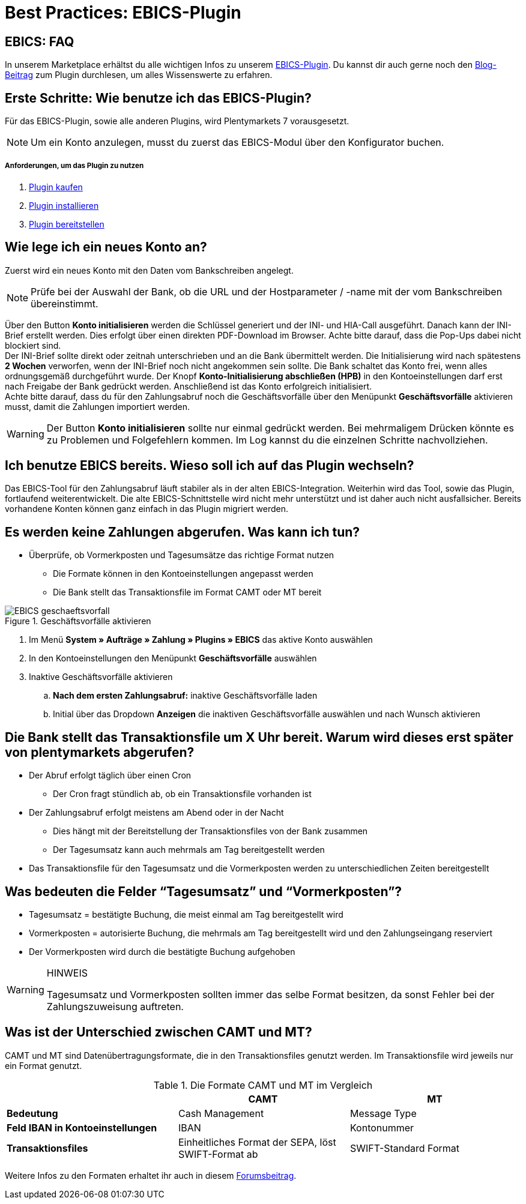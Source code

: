 = Best Practices: EBICS-Plugin
:lang: de
:description: Die wichtigsten Fragen und Antworten zum EBICS-Plugin.
:keywords: EBICS, Plugin, FAQ, Konto, Bankbuchungen, Vorkasse, Überweisung, HBCI, IBAN, Zahlungen
:position: 10


== EBICS: FAQ
In unserem Marketplace erhältst du alle wichtigen Infos zu unserem link:https://marketplace.plentymarkets.com/plugins/payment/EBICS_5098[EBICS-Plugin^].
Du kannst dir auch gerne noch den link:https://www.plentymarkets.eu/blog/plentyCommunity-Projekt-EBICS-Komplett-auf-den-Anwender-ausgerichtet/b-1941/[Blog-Beitrag^] zum Plugin durchlesen, um alles Wissenswerte zu erfahren.

== Erste Schritte: Wie benutze ich das EBICS-Plugin?
Für das EBICS-Plugin, sowie alle anderen Plugins, wird Plentymarkets 7 vorausgesetzt.

[NOTE]
====
Um ein Konto anzulegen, musst du zuerst das EBICS-Modul über den Konfigurator buchen.
====

[discrete]
===== Anforderungen, um das Plugin zu nutzen
. <<basics/erste-schritte/plugins#10, Plugin kaufen>>
. <<basics/erste-schritte/plugins#20, Plugin installieren>>
. <<basics/erste-schritte/plugins#50, Plugin bereitstellen>>

== Wie lege ich ein neues Konto an?
Zuerst wird ein neues Konto mit den Daten vom Bankschreiben angelegt.

[NOTE]
====
Prüfe bei der Auswahl der Bank, ob die URL und der Hostparameter / -name mit der vom Bankschreiben übereinstimmt.
====

Über den Button *Konto initialisieren* werden die Schlüssel generiert und der INI- und HIA-Call ausgeführt.
Danach kann der INI-Brief erstellt werden. Dies erfolgt über einen direkten PDF-Download im Browser.
Achte bitte darauf, dass die Pop-Ups dabei nicht blockiert sind. +
Der INI-Brief sollte direkt oder zeitnah unterschrieben und an die Bank übermittelt werden.
Die Initialisierung wird nach spätestens *2 Wochen* verworfen, wenn der INI-Brief noch nicht angekommen sein sollte.
Die Bank schaltet das Konto frei, wenn alles ordnungsgemäß durchgeführt wurde.
Der Knopf *Konto-Initialisierung abschließen (HPB)* in den Kontoeinstellungen darf erst nach Freigabe der Bank gedrückt werden.
Anschließend ist das Konto erfolgreich initialisiert. +
Achte bitte darauf, dass du für den Zahlungsabruf noch die Geschäftsvorfälle über den Menüpunkt *Geschäftsvorfälle* aktivieren musst, damit die Zahlungen importiert werden.

[WARNING]
====
Der Button *Konto initialisieren* sollte nur einmal gedrückt werden.
Bei mehrmaligem Drücken könnte es zu Problemen und Folgefehlern kommen.
Im Log kannst du die einzelnen Schritte nachvollziehen.
====

== Ich benutze EBICS bereits. Wieso soll ich auf das Plugin wechseln?
Das EBICS-Tool für den Zahlungsabruf läuft stabiler als in der alten EBICS-Integration.
Weiterhin wird das Tool, sowie das Plugin, fortlaufend weiterentwickelt.
Die alte EBICS-Schnittstelle wird nicht mehr unterstützt und ist daher auch nicht ausfallsicher.
Bereits vorhandene Konten können ganz einfach in das Plugin migriert werden.

== Es werden keine Zahlungen abgerufen. Was kann ich tun?

* Überprüfe, ob Vormerkposten und Tagesumsätze das richtige Format nutzen
** Die Formate können in den Kontoeinstellungen angepasst werden
** Die Bank stellt das Transaktionsfile im Format CAMT oder MT bereit

.Geschäftsvorfälle aktivieren
image::_best-practices/auftragsabwicklung/Payment/assets/EBICS-geschaeftsvorfall.png[]

. Im Menü *System » Aufträge » Zahlung » Plugins » EBICS* das aktive Konto auswählen
. In den Kontoeinstellungen den Menüpunkt *Geschäftsvorfälle* auswählen
. Inaktive Geschäftsvorfälle aktivieren
.. *Nach dem ersten Zahlungsabruf:* inaktive Geschäftsvorfälle laden
.. Initial über das Dropdown *Anzeigen* die inaktiven Geschäftsvorfälle auswählen und nach Wunsch aktivieren

== Die Bank stellt das Transaktionsfile um X Uhr bereit. Warum wird dieses erst später von plentymarkets abgerufen?
* Der Abruf erfolgt täglich über einen Cron
** Der Cron fragt stündlich ab, ob ein Transaktionsfile vorhanden ist
* Der Zahlungsabruf erfolgt meistens am Abend oder in der Nacht
** Dies hängt mit der Bereitstellung der Transaktionsfiles von der Bank zusammen
** Der Tagesumsatz kann auch mehrmals am Tag bereitgestellt werden
* Das Transaktionsfile für den Tagesumsatz und die Vormerkposten werden zu unterschiedlichen Zeiten bereitgestellt


== Was bedeuten die Felder “Tagesumsatz” und “Vormerkposten”?
* Tagesumsatz = bestätigte Buchung, die meist einmal am Tag bereitgestellt wird
* Vormerkposten = autorisierte Buchung, die mehrmals am Tag bereitgestellt wird und den Zahlungseingang reserviert
* Der Vormerkposten wird durch die bestätigte Buchung aufgehoben

[WARNING]
.HINWEIS
====
Tagesumsatz und Vormerkposten sollten immer das selbe Format besitzen, da sonst Fehler bei der Zahlungszuweisung auftreten.
====

== Was ist der Unterschied zwischen CAMT und MT?
CAMT und MT sind Datenübertragungsformate, die in den Transaktionsfiles genutzt werden.
Im Transaktionsfile wird jeweils nur ein Format genutzt.

.Die Formate CAMT und MT im Vergleich
|===
| |CAMT |MT

|*Bedeutung*
|Cash Management
|Message Type

|*Feld IBAN in Kontoeinstellungen*
|IBAN
|Kontonummer

|*Transaktionsfiles*
|Einheitliches Format der SEPA, löst SWIFT-Format ab
|SWIFT-Standard Format

|===

Weitere Infos zu den Formaten erhaltet ihr auch in diesem link:https://forum.plentymarkets.com/t/vormerkposten-camt052-oder-mt942-bei-postbank-taeglich-abruf-um-13-uhr-und-17-uhr-moeglich/120442/2[Forumsbeitrag^].

